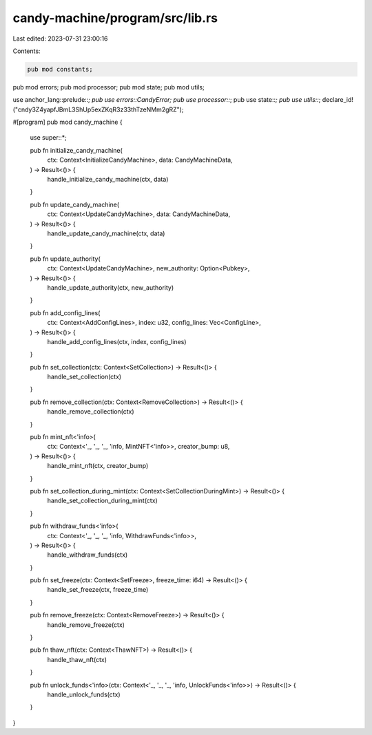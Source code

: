 candy-machine/program/src/lib.rs
================================

Last edited: 2023-07-31 23:00:16

Contents:

.. code-block:: rs

    pub mod constants;
pub mod errors;
pub mod processor;
pub mod state;
pub mod utils;

use anchor_lang::prelude::*;
pub use errors::CandyError;
pub use processor::*;
pub use state::*;
pub use utils::*;
declare_id!("cndy3Z4yapfJBmL3ShUp5exZKqR3z33thTzeNMm2gRZ");

#[program]
pub mod candy_machine {
    use super::*;

    pub fn initialize_candy_machine(
        ctx: Context<InitializeCandyMachine>,
        data: CandyMachineData,
    ) -> Result<()> {
        handle_initialize_candy_machine(ctx, data)
    }

    pub fn update_candy_machine(
        ctx: Context<UpdateCandyMachine>,
        data: CandyMachineData,
    ) -> Result<()> {
        handle_update_candy_machine(ctx, data)
    }

    pub fn update_authority(
        ctx: Context<UpdateCandyMachine>,
        new_authority: Option<Pubkey>,
    ) -> Result<()> {
        handle_update_authority(ctx, new_authority)
    }

    pub fn add_config_lines(
        ctx: Context<AddConfigLines>,
        index: u32,
        config_lines: Vec<ConfigLine>,
    ) -> Result<()> {
        handle_add_config_lines(ctx, index, config_lines)
    }

    pub fn set_collection(ctx: Context<SetCollection>) -> Result<()> {
        handle_set_collection(ctx)
    }

    pub fn remove_collection(ctx: Context<RemoveCollection>) -> Result<()> {
        handle_remove_collection(ctx)
    }

    pub fn mint_nft<'info>(
        ctx: Context<'_, '_, '_, 'info, MintNFT<'info>>,
        creator_bump: u8,
    ) -> Result<()> {
        handle_mint_nft(ctx, creator_bump)
    }

    pub fn set_collection_during_mint(ctx: Context<SetCollectionDuringMint>) -> Result<()> {
        handle_set_collection_during_mint(ctx)
    }

    pub fn withdraw_funds<'info>(
        ctx: Context<'_, '_, '_, 'info, WithdrawFunds<'info>>,
    ) -> Result<()> {
        handle_withdraw_funds(ctx)
    }

    pub fn set_freeze(ctx: Context<SetFreeze>, freeze_time: i64) -> Result<()> {
        handle_set_freeze(ctx, freeze_time)
    }

    pub fn remove_freeze(ctx: Context<RemoveFreeze>) -> Result<()> {
        handle_remove_freeze(ctx)
    }

    pub fn thaw_nft(ctx: Context<ThawNFT>) -> Result<()> {
        handle_thaw_nft(ctx)
    }

    pub fn unlock_funds<'info>(ctx: Context<'_, '_, '_, 'info, UnlockFunds<'info>>) -> Result<()> {
        handle_unlock_funds(ctx)
    }
}


